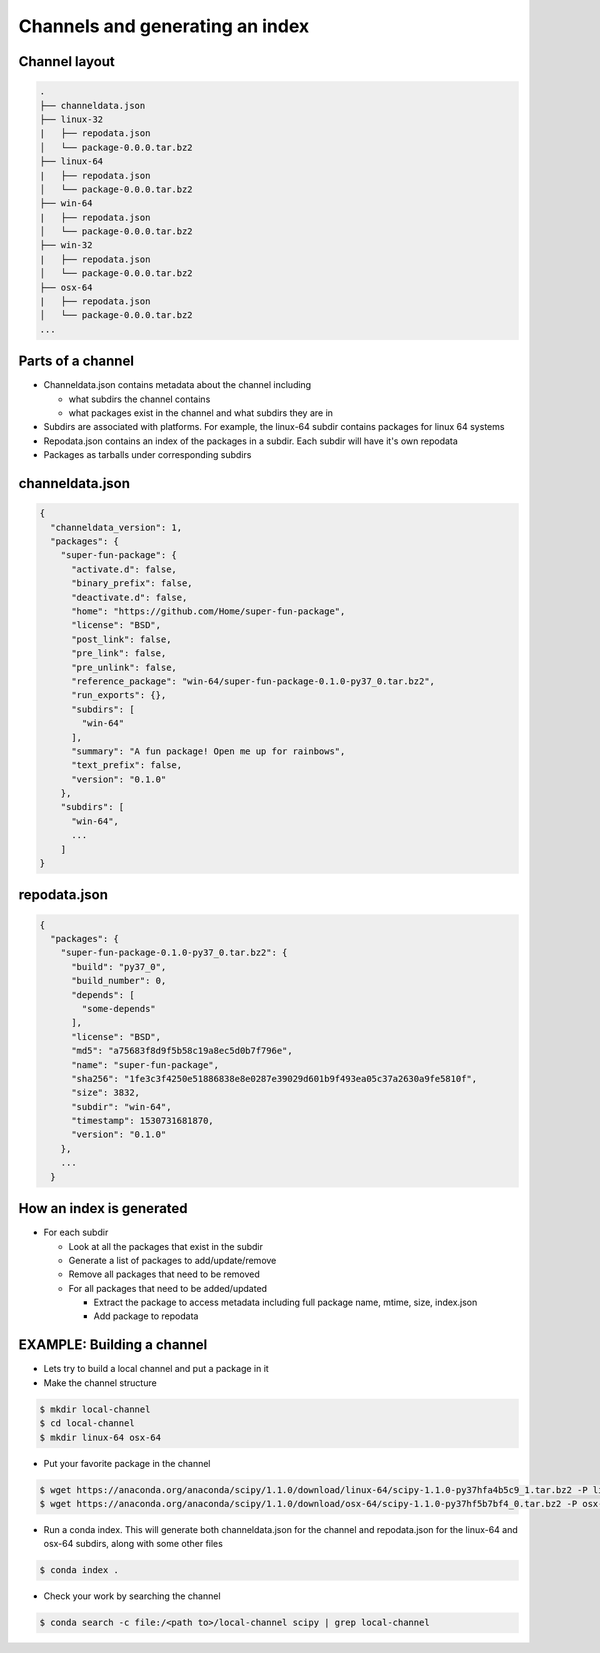 ********************************
Channels and generating an index
********************************

Channel layout
--------------

.. code-block:: bash

  .
  ├── channeldata.json
  ├── linux-32
  |   ├── repodata.json
  │   └── package-0.0.0.tar.bz2
  ├── linux-64
  |   ├── repodata.json
  │   └── package-0.0.0.tar.bz2
  ├── win-64
  |   ├── repodata.json
  │   └── package-0.0.0.tar.bz2
  ├── win-32
  |   ├── repodata.json
  │   └── package-0.0.0.tar.bz2
  ├── osx-64
  |   ├── repodata.json
  │   └── package-0.0.0.tar.bz2
  ...

Parts of a channel
------------------

* Channeldata.json contains metadata about the channel including

  * what subdirs the channel contains

  * what packages exist in the channel and what subdirs they are in

* Subdirs are associated with platforms. For example, the linux-64 subdir contains
  packages for linux 64 systems

* Repodata.json contains an index of the packages in a subdir. Each subdir will
  have it's own repodata

* Packages as tarballs under corresponding subdirs

channeldata.json
----------------

.. code-block:: bash

  {
    "channeldata_version": 1,
    "packages": {
      "super-fun-package": {
        "activate.d": false,
        "binary_prefix": false,
        "deactivate.d": false,
        "home": "https://github.com/Home/super-fun-package",
        "license": "BSD",
        "post_link": false,
        "pre_link": false,
        "pre_unlink": false,
        "reference_package": "win-64/super-fun-package-0.1.0-py37_0.tar.bz2",
        "run_exports": {},
        "subdirs": [
          "win-64"
        ],
        "summary": "A fun package! Open me up for rainbows",
        "text_prefix": false,
        "version": "0.1.0"
      },
      "subdirs": [
        "win-64",
        ...
      ]
  }

repodata.json
-------------

.. code-block:: bash

  {
    "packages": {
      "super-fun-package-0.1.0-py37_0.tar.bz2": {
        "build": "py37_0",
        "build_number": 0,
        "depends": [
          "some-depends"
        ],
        "license": "BSD",
        "md5": "a75683f8d9f5b58c19a8ec5d0b7f796e",
        "name": "super-fun-package",
        "sha256": "1fe3c3f4250e51886838e8e0287e39029d601b9f493ea05c37a2630a9fe5810f",
        "size": 3832,
        "subdir": "win-64",
        "timestamp": 1530731681870,
        "version": "0.1.0"
      },
      ...
    }

How an index is generated
-------------------------

* For each subdir

  * Look at all the packages that exist in the subdir

  * Generate a list of packages to add/update/remove

  * Remove all packages that need to be removed

  * For all packages that need to be added/updated

    * Extract the package to access metadata including full package name,
      mtime, size, index.json

    * Add package to repodata

EXAMPLE: Building a channel
---------------------------

* Lets try to build a local channel and put a package in it

* Make the channel structure

.. code-block:: bash

  $ mkdir local-channel
  $ cd local-channel
  $ mkdir linux-64 osx-64

* Put your favorite package in the channel

.. code-block:: bash

  $ wget https://anaconda.org/anaconda/scipy/1.1.0/download/linux-64/scipy-1.1.0-py37hfa4b5c9_1.tar.bz2 -P linux-64
  $ wget https://anaconda.org/anaconda/scipy/1.1.0/download/osx-64/scipy-1.1.0-py37hf5b7bf4_0.tar.bz2 -P osx-64

* Run a conda index. This will generate both channeldata.json for the channel and
  repodata.json for the linux-64 and osx-64 subdirs, along with some other files

.. code-block:: bash

  $ conda index .

* Check your work by searching the channel

.. code-block:: bash

  $ conda search -c file:/<path to>/local-channel scipy | grep local-channel
